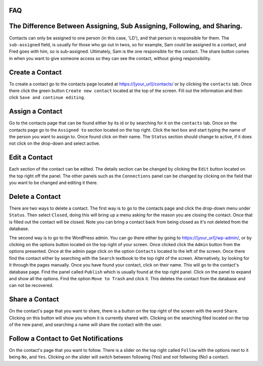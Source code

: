 FAQ
===

The Difference Between Assigning, Sub Assigning, Following, and Sharing. 
========================================================================

Contacts can only be assigned to one person (in this case, 'LD'), and that person is responsible for them. 
The ``sub-assigned`` field, is usually for those who go out in twos, so for example, Sam could be assigned to a contact, 
and Fred goes with him, so is sub-assigned. Ultimately, Sam is the one responsible for the contact. The share button comes in when you want to give someone access so they can see the contact, without giving responsibility.

Create a Contact
================

To create a contact go to the contacts page located at https://[your_url]/contacts/ or by clicking the ``contacts`` tab.  
Once there click the green button ``Create new contact`` located at the top of the screen. Fill out the information and then click 
``Save and continue editing``.

Assign a Contact
================

Go to the contacts page that can be found either by its id or by searching for it on the ``contacts`` tab.  Once on the contacts page go to the ``Assigned to`` section located on the top right.  Click the text box and start typing the name of the person you want to assign to.
Once found click on their name.  The ``Status`` section should change to active, if it does not click on the drop-down and select active.

Edit a Contact
==============

Each section of the contact can be edited.  
The details section can be changed by clicking the ``Edit`` button located on the top right off the panel.
The other panels such as the ``Connections`` panel can be changed by clicking on the field that you want to be changed and editing it there.

Delete a Contact
================

There are two ways to delete a contact. The first way is to go to the contacts page and click the drop-down menu under ``Status``. 
Then select ``Closed``, doing this will bring up a menu asking for the reason you are closing the contact. Once that is filled out the contact will be closed.
Note you can bring a contact back from being closed as it's not deleted from the database.

The second way is to go to the WordPress admin. You can go there either by going to https://[your_url]/wp-admin/, or by clicking on the options button
located on the top right of your screen. Once clicked click the ``Admin`` button from the options presented. Once at the admin page click on the option ``Contacts`` located to the left of the screen. Once there find the contact either by searching with the ``Search`` textbook to the top right of the screen. 
Alternatively, by looking for it through the pages manually.  Once you have found your contact, click on their name. This will go to the contact's database page.
Find the panel called ``Publish`` which is usually found at the top right panel. Click on the panel to expand and show all the options.  
Find the option ``Move to Trash`` and click it. This deletes the contact from the database and can not be recovered.

Share a Contact
===============

On the contact's page that you want to share, there is a button on the top right of the screen with the word ``Share``. 
Clicking on this button will show you whom it is currently shared with. Clicking on the searching filed located on the top of the new panel,
and searching a name will share the contact with the user.

Follow a Contact to Get Notifications
=====================================

On the contact's page that you want to follow. There is a slider on the top right called ``Follow`` with the options next to it being ``No``, and ``Yes``. 
Clicking on the slider will switch between following (Yes) and not follwoing (No) a contact.
